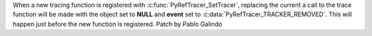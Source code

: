 When a new tracing function is registered with
:c:func:`PyRefTracer_SetTracer`,  replacing the current a call to the trace
function will be made with the object set to **NULL** and **event** set to
:c:data:`PyRefTracer_TRACKER_REMOVED`. This will happen just before the new
function is registered. Patch by Pablo Galindo
